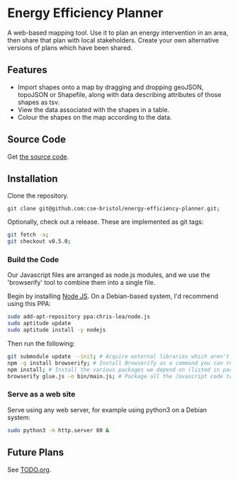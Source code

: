 * Energy Efficiency Planner
A web-based mapping tool. Use it to plan an energy intervention in an area, then share that plan with local stakeholders. Create your own alternative versions of plans which have been shared.
  
** Features
 + Import shapes onto a map by dragging and dropping geoJSON, topoJSON or Shapefile, along with data describing attributes of those shapes as tsv.
 + View the data associated with the shapes in a table.
 + Colour the shapes on the map according to the data.

** Source Code
Get [[https://github.com/cse-bristol/energy-efficiency-planner][the source code]]. 

** Installation
Clone the repository.
#+BEGIN_SRC 
git clone git@github.com:cse-bristol/energy-efficiency-planner.git;
#+END_SRC

Optionally, check out a release. These are implemented as git tags:
#+BEGIN_SRC sh
  git fetch -a;
  git checkout v0.5.0;
#+END_SRC

*** Build the Code
Our Javascript files are arranged as node.js modules, and we use the 'browserify' tool to combine them into a single file.

Begin by installing [[http://nodejs.org/][Node JS]]. On a Debian-based system, I'd recommend using this PPA:
#+BEGIN_SRC sh
sudo add-apt-repository ppa:chris-lea/node.js 
sudo aptitude update
sudo aptitude install -y nodejs
#+END_SRC

Then run the following:
#+BEGIN_SRC sh
  git submodule update --init; # Acquire external libraries which aren't currently available as npm modules.
  npm -g install browserify; # Install Browserify as a command you can run.
  npm install; # Install the various packages we depend on (listed in package.json).
  browserify glue.js -o bin/main.js; # Package all the Javascript code together in a way that we can load into a browser.
#+END_SRC

*** Serve as a web site
Serve using any web server, for example using python3 on a Debian system:
#+BEGIN_SRC sh
  sudo python3 -m http.server 80 &
#+END_SRC

** Future Plans
See [[file:TODO.org][TODO.org]].
